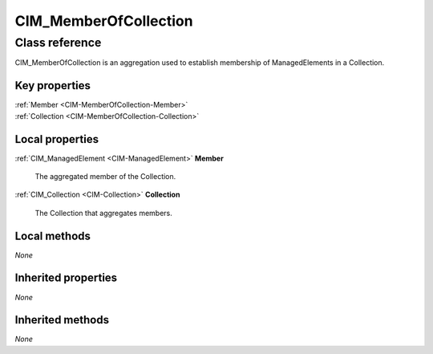 .. _CIM-MemberOfCollection:

CIM_MemberOfCollection
----------------------

Class reference
===============
CIM_MemberOfCollection is an aggregation used to establish membership of ManagedElements in a Collection.


Key properties
^^^^^^^^^^^^^^

| :ref:`Member <CIM-MemberOfCollection-Member>`
| :ref:`Collection <CIM-MemberOfCollection-Collection>`

Local properties
^^^^^^^^^^^^^^^^

.. _CIM-MemberOfCollection-Member:

:ref:`CIM_ManagedElement <CIM-ManagedElement>` **Member**

    The aggregated member of the Collection.

    
.. _CIM-MemberOfCollection-Collection:

:ref:`CIM_Collection <CIM-Collection>` **Collection**

    The Collection that aggregates members.

    

Local methods
^^^^^^^^^^^^^

*None*

Inherited properties
^^^^^^^^^^^^^^^^^^^^

*None*

Inherited methods
^^^^^^^^^^^^^^^^^

*None*

